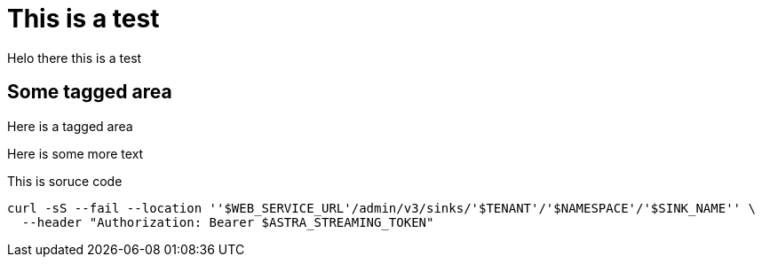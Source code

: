 ifdef::env-github[]
:imagesdir: foo/
endif::[]

= This is a test

Helo there this is a test

// tag::some-area[]
== Some tagged area

Here is a tagged area
// end::some-area[]

Here is some more text

// tag::source-area[]
This is soruce code

[source,shell,subs="attributes+"]
----
curl -sS --fail --location ''$WEB_SERVICE_URL'/admin/v3/sinks/'$TENANT'/'$NAMESPACE'/'$SINK_NAME'' \
  --header "Authorization: Bearer $ASTRA_STREAMING_TOKEN"
----
// end::source-area[]
